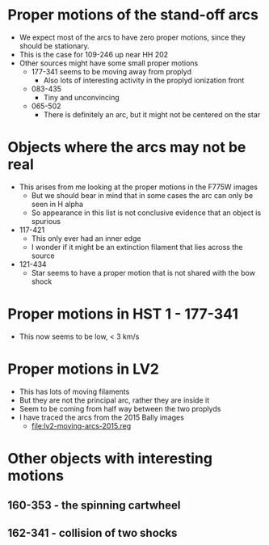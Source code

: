 * Proper motions of the stand-off arcs

- We expect most of the arcs to have zero proper motions, since they should be stationary.
- This is the case for 109-246 up near HH 202
- Other sources might have some small proper motions
  - 177-341 seems to be moving away from proplyd
    - Also lots of interesting activity in the proplyd ionization front
  - 083-435
    - Tiny and unconvincing
  - 065-502
    - There is definitely an arc, but it might not be centered on the star
  

* Objects where the arcs may not be real
+ This arises from me looking at the proper motions in the F775W images
  + But we should bear in mind that in some cases the arc can only be seen in H alpha
  + So appearance in this list is not conclusive evidence that an object is spurious
+ 117-421
  + This only ever had an inner edge
  + I wonder if it might be an extinction filament that lies across the source
+ 121-434
  + Star seems to have a proper motion that is not shared with the bow shock
* Proper motions in HST 1 - 177-341
+ This now seems to be low, < 3 km/s
* Proper motions in LV2
+ This has lots of moving filaments
+ But they are not the principal arc, rather they are inside it
+ Seem to be coming from half way between the two proplyds
+ I have traced the arcs from the 2015 Bally images
  + [[file:lv2-moving-arcs-2015.reg]]

* Other objects with interesting motions
** 160-353 - the spinning cartwheel
** 162-341 - collision of two shocks
